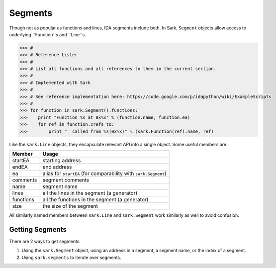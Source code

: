 Segments
========

Though not as popular as functions and lines, IDA segments include both. In Sark, ``Segment``
objects allow access to underlying ``Function``s and ``Line``s.

.. code:: python

    >>> #
    >>> # Reference Lister
    >>> #
    >>> # List all functions and all references to them in the current section.
    >>> #
    >>> # Implemented with Sark
    >>> #
    >>> # See reference implementation here: https://code.google.com/p/idapython/wiki/ExampleScripts
    >>> #
    >>> for function in sark.Segment().functions:
    >>>    print "Function %s at 0x%x" % (function.name, function.ea)
    >>>    for ref in function.crefs_to:
    >>>        print "  called from %s(0x%x)" % (sark.Function(ref).name, ref)


Like the ``sark.Line`` objects, they encapsulate relevant API into a
single object. Some useful members are:

+-------------+----------------------------------------------------------------+
| Member      | Usage                                                          |
+=============+================================================================+
| startEA     | starting address                                               |
+-------------+----------------------------------------------------------------+
| endEA       | end address                                                    |
+-------------+----------------------------------------------------------------+
| ea          | alias for ``startEA`` (for comparability with ``sark.Segment``)|
+-------------+----------------------------------------------------------------+
| comments    | segment comments                                               |
+-------------+----------------------------------------------------------------+
| name        | segment name                                                   |
+-------------+----------------------------------------------------------------+
| lines       | all the lines in the segment (a generator)                     |
+-------------+----------------------------------------------------------------+
| functions   | all the functions in the segment (a generator)                 |
+-------------+----------------------------------------------------------------+
| size        | the size of the segment                                        |
+-------------+----------------------------------------------------------------+

All similarly named members between ``sark.Line`` and ``sark.Segment``
work similarly as well to avoid confusion.

Getting Segments
~~~~~~~~~~~~~~~~

There are 2 ways to get segments:

1. Using the ``sark.Segment`` object, using an address in a segment, a segment name,
   or the index of a segment.
2. Using ``sark.segments`` to iterate over segments.
